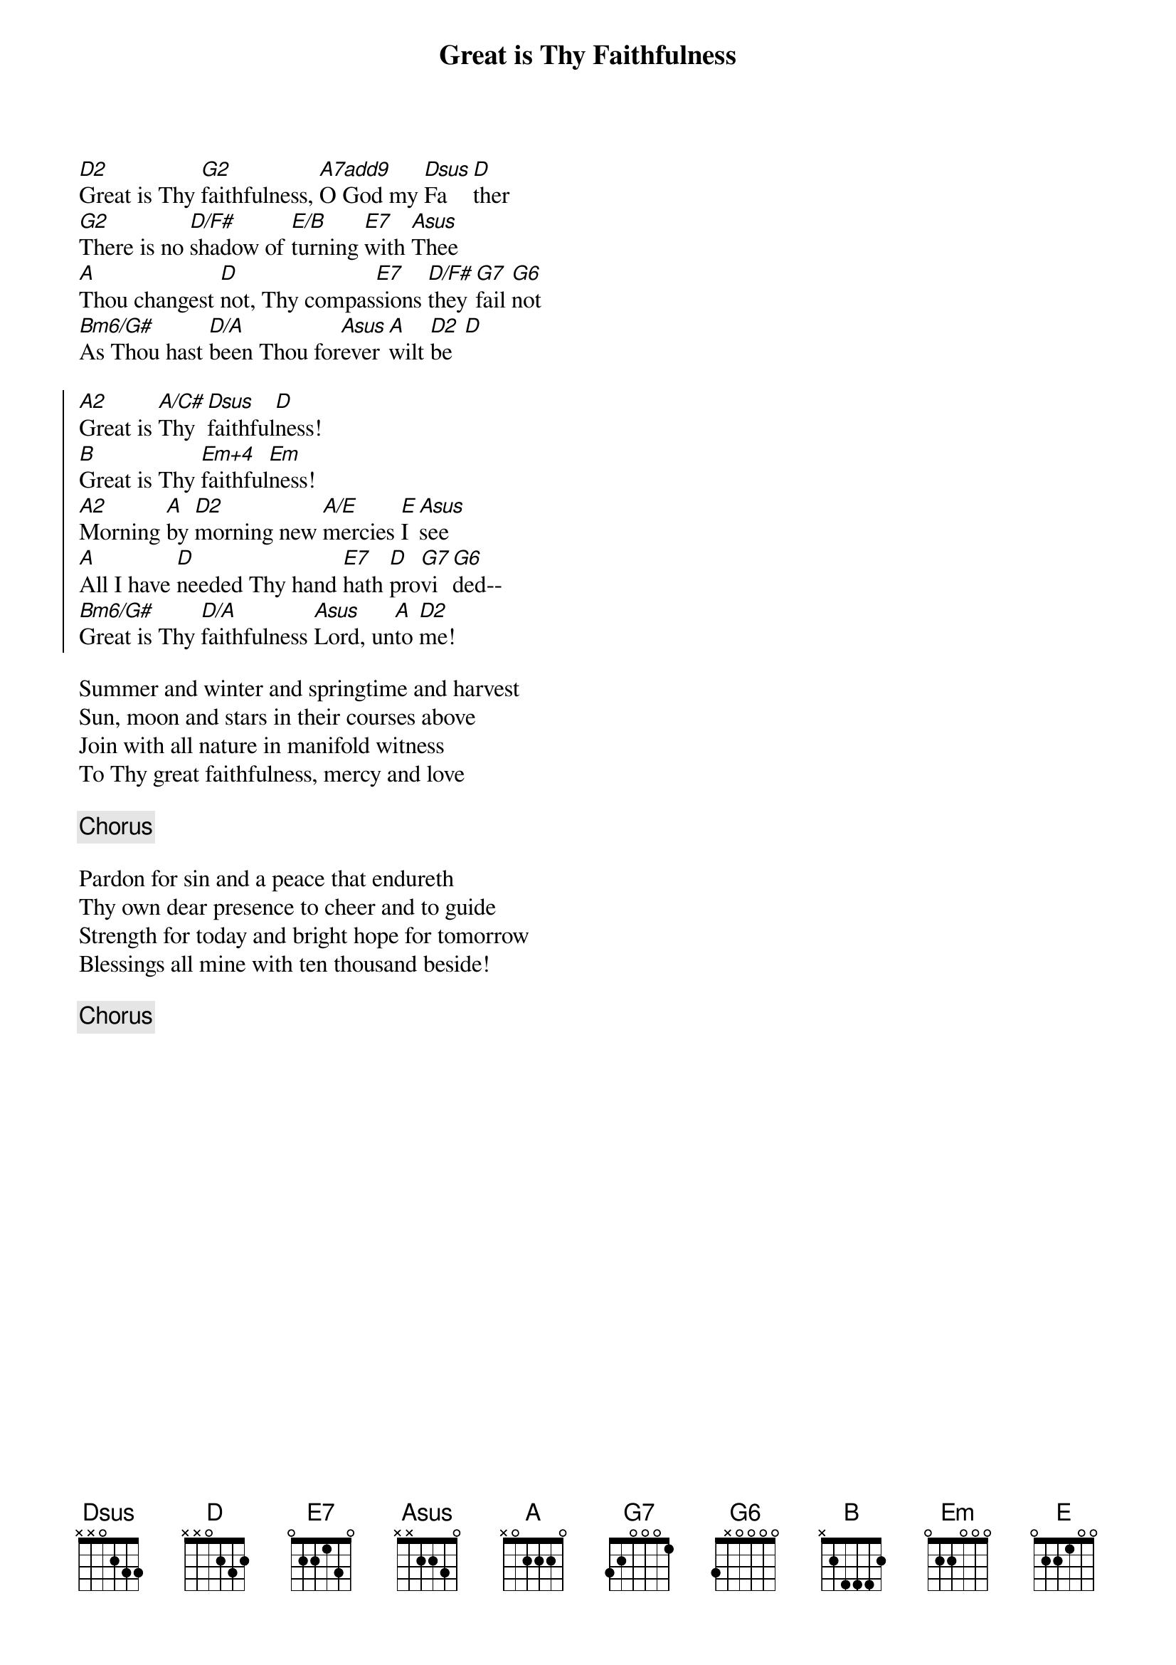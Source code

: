 {t:Great is Thy Faithfulness}
{key:D}
{artist:Lyrics: Thomas O. Chisholm, 1923}
{artist:Tune: William M. Runyan}
[D2]Great is Thy [G2]faithfulness, [A7add9]O God my [Dsus]Fa[D]ther
[G2]There is no [D/F#]shadow of [E/B]turning [E7]with [Asus]Thee
[A]Thou changest [D]not, Thy compas[E7]sions [D/F#]they [G7]fail [G6]not
[Bm6/G#]As Thou hast [D/A]been Thou for[Asus]ever [A]wilt [D2]be  [D]

{soc}
[A2]Great is [A/C#]Thy [Dsus]faithful[D]ness!
[B]Great is Thy [Em+4]faithful[Em]ness!
[A2]Morning [A]by [D2]morning new [A/E]mercies [E]I [Asus]see
[A]All I have [D]needed Thy hand [E7]hath [D]pro[G7]vi[G6]ded--
[Bm6/G#]Great is Thy [D/A]faithfulness [Asus]Lord, un[A]to [D2]me!
{eoc}

Summer and winter and springtime and harvest
Sun, moon and stars in their courses above
Join with all nature in manifold witness
To Thy great faithfulness, mercy and love

{c:Chorus}

Pardon for sin and a peace that endureth
Thy own dear presence to cheer and to guide
Strength for today and bright hope for tomorrow
Blessings all mine with ten thousand beside!

{c:Chorus}
